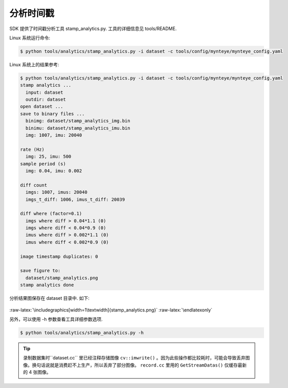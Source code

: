 .. role:: raw-latex(raw)
   :format: latex
..

.. _analyze_time_stamps:

分析时间戳
==========

SDK 提供了时间戳分析工具 stamp_analytics.py. 工具的详细信息见
tools/README.

Linux 系统运行命令:

.. code-block:: bash

   $ python tools/analytics/stamp_analytics.py -i dataset -c tools/config/mynteye/mynteye_config.yaml

Linux 系统上的结果参考:

.. code-block:: bash

   $ python tools/analytics/stamp_analytics.py -i dataset -c tools/config/mynteye/mynteye_config.yaml
   stamp analytics ...
     input: dataset
     outdir: dataset
   open dataset ...
   save to binary files ...
     binimg: dataset/stamp_analytics_img.bin
     binimu: dataset/stamp_analytics_imu.bin
     img: 1007, imu: 20040

   rate (Hz)
     img: 25, imu: 500
   sample period (s)
     img: 0.04, imu: 0.002

   diff count
     imgs: 1007, imus: 20040
     imgs_t_diff: 1006, imus_t_diff: 20039

   diff where (factor=0.1)
     imgs where diff > 0.04*1.1 (0)
     imgs where diff < 0.04*0.9 (0)
     imus where diff > 0.002*1.1 (0)
     imus where diff < 0.002*0.9 (0)

   image timestamp duplicates: 0

   save figure to:
     dataset/stamp_analytics.png
   stamp analytics done

分析结果图保存在 dataset 目录中. 如下:

.. figure:: ../../static/images/stamp_analytics.png
   :alt: stamp analytics


.. raw:: latex

   \latexonly

:raw-latex:`\includegraphics[width=1\textwidth]{stamp_analytics.png}`
:raw-latex:`\endlatexonly`

另外，可以使用 -h 参数查看工具详细参数选项.

.. code-block:: bash

   $ python tools/analytics/stamp_analytics.py -h

.. tip::

  录制数据集时``dataset.cc`` 里已经注释存储图像 ``cv::imwrite()`` 。因为此些操作都比较耗时，可能会导致丢弃图像。换句话说就是消费赶不上生产，所以丢弃了部分图像。 ``record.cc`` 里用的 ``GetStreamDatas()`` 仅缓存最新的 4 张图像。